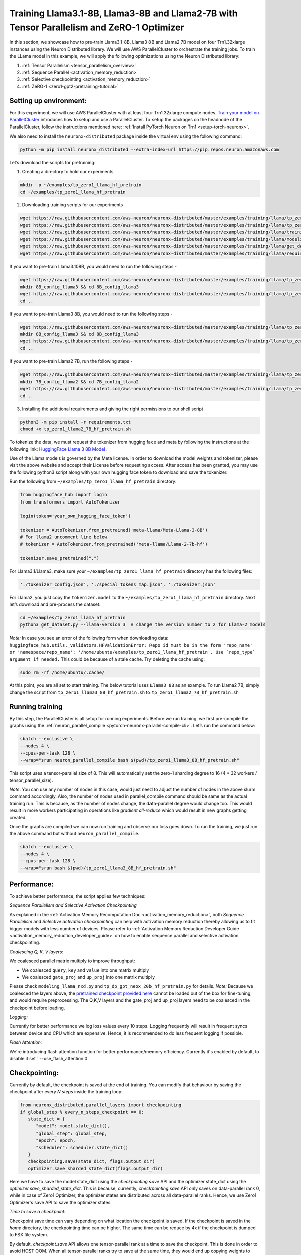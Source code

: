 .. _llama2_7b_tp_zero1_tutorial:

Training Llama3.1-8B, Llama3-8B and Llama2-7B with Tensor Parallelism and ZeRO-1 Optimizer
========================================================================================================

In this section, we showcase how to pre-train Llama3.1-8B, Llama3 8B and Llama2 7B model on four Trn1.32xlarge instances 
using the Neuron Distributed library. We will use AWS ParallelCluster to orchestrate the training jobs. 
To train the LLama model in this example, we will apply the following optimizations using the 
Neuron Distributed library:

1. :ref:`Tensor Parallelism <tensor_parallelism_overview>`
2. :ref:`Sequence Parallel <activation_memory_reduction>`
3. :ref:`Selective checkpointing <activation_memory_reduction>`
4. :ref:`ZeRO-1 <zero1-gpt2-pretraining-tutorial>`


Setting up environment:
^^^^^^^^^^^^^^^^^^^^^^^
                       
For this experiment, we will use AWS ParallelCluster with at least four Trn1.32xlarge compute nodes.
`Train your model on ParallelCluster <https://awsdocs-neuron.readthedocs-hosted.com/en/latest/general/devflows/training/parallelcluster/parallelcluster-training.html>`__
introduces how to setup and use a ParallelCluster.
To setup the packages on the headnode of the ParallelCluster, follow the instructions mentioned here:
:ref:`Install PyTorch Neuron on Trn1 <setup-torch-neuronx>`.

We also need to install the ``neuronx-distributed`` package inside the virtual env using the following command:

.. code:: ipython3

   python -m pip install neuronx_distributed --extra-index-url https://pip.repos.neuron.amazonaws.com

Let’s download the scripts for pretraining:


1. Creating a directory to hold our experiments

.. code:: ipython3

   mkdir -p ~/examples/tp_zero1_llama_hf_pretrain
   cd ~/examples/tp_zero1_llama_hf_pretrain   

2. Downloading training scripts for our experiments

.. code:: ipython3

   wget https://raw.githubusercontent.com/aws-neuron/neuronx-distributed/master/examples/training/llama/tp_zero1_llama_hf_pretrain/tp_zero1_llama_hf_pretrain.py
   wget https://raw.githubusercontent.com/aws-neuron/neuronx-distributed/master/examples/training/llama/tp_zero1_llama_hf_pretrain/logger.py
   wget https://raw.githubusercontent.com/aws-neuron/neuronx-distributed/master/examples/training/llama/training_utils.py
   wget https://raw.githubusercontent.com/aws-neuron/neuronx-distributed/master/examples/training/llama/modeling_llama_nxd.py
   wget https://raw.githubusercontent.com/aws-neuron/neuronx-distributed/master/examples/training/llama/get_dataset.py
   wget https://raw.githubusercontent.com/aws-neuron/neuronx-distributed/master/examples/training/llama/requirements.txt

If you want to pre-train Llama3.108B, you would need to run the following steps -

.. code:: ipython3

   wget https://raw.githubusercontent.com/aws-neuron/neuronx-distributed/master/examples/training/llama/tp_zero1_llama_hf_pretrain/tp_zero1_llama3_8B_hf_pretrain.sh
   mkdir 8B_config_llama3 && cd 8B_config_llama3
   wget https://raw.githubusercontent.com/aws-neuron/neuronx-distributed/master/examples/training/llama/tp_zero1_llama_hf_pretrain/8B_config_llama3.1/config.json
   cd ..

If you want to pre-train Llama3 8B, you would need to run the following steps -

.. code:: ipython3

   wget https://raw.githubusercontent.com/aws-neuron/neuronx-distributed/master/examples/training/llama/tp_zero1_llama_hf_pretrain/tp_zero1_llama3_8B_hf_pretrain.sh
   mkdir 8B_config_llama3 && cd 8B_config_llama3
   wget https://raw.githubusercontent.com/aws-neuron/neuronx-distributed/master/examples/training/llama/tp_zero1_llama_hf_pretrain/8B_config_llama3/config.json
   cd ..


If you want to pre-train Llama2 7B, run the following steps -

.. code:: ipython3

   wget https://raw.githubusercontent.com/aws-neuron/neuronx-distributed/master/examples/training/llama/tp_zero1_llama_hf_pretrain/tp_zero1_llama2_7B_hf_pretrain.sh
   mkdir 7B_config_llama2 && cd 7B_config_llama2
   wget https://raw.githubusercontent.com/aws-neuron/neuronx-distributed/master/examples/training/llama/tp_zero1_llama_hf_pretrain/7B_config_llama2/config.json
   cd ..

3. Installing the additional requirements and giving the right permissions to our shell script

.. code:: ipython3

   python3 -m pip install -r requirements.txt
   chmod +x tp_zero1_llama2_7B_hf_pretrain.sh


To tokenize the data, we must request the tokenizer from hugging face and meta by following the instructions at the following link: `HuggingFace Llama 3 8B Model <https://huggingface.co/meta-llama/Meta-Llama-3-8B>`__ . 

Use of the Llama models is governed by the Meta license. In order to download the model weights and tokenizer, please visit the above website and accept their License before requesting access. After access has been granted, you may use the following python3 script along with your own hugging face token to download and save the tokenizer.

Run the following from ``~/examples/tp_zero1_llama_hf_pretrain`` directory:

.. code:: ipython3

   from huggingface_hub import login
   from transformers import AutoTokenizer

   login(token='your_own_hugging_face_token')

   tokenizer = AutoTokenizer.from_pretrained('meta-llama/Meta-Llama-3-8B')  
   # For llama2 uncomment line below
   # tokenizer = AutoTokenizer.from_pretrained('meta-llama/Llama-2-7b-hf') 

   tokenizer.save_pretrained(".")

For Llama3.1/Llama3, make sure your ``~/examples/tp_zero1_llama_hf_pretrain`` directory has the following files:

.. code:: ipython3

   './tokenizer_config.json', './special_tokens_map.json', './tokenizer.json'


For Llama2, you just copy the ``tokenizer.model`` to the ``~/examples/tp_zero1_llama_hf_pretrain`` directory.
Next let’s download and pre-process the dataset:

.. code:: ipython3

   cd ~/examples/tp_zero1_llama_hf_pretrain
   python3 get_dataset.py --llama-version 3  # change the version number to 2 for Llama-2 models

`Note:` In case you see an error of the following form when downloading data: ``huggingface_hub.utils._validators.HFValidationError: Repo id must be in the form 'repo_name' or 'namespace/repo_name': '/home/ubuntu/examples/tp_zero1_llama_hf_pretrain'. Use `repo_type` argument if needed.`` 
This could be because of a stale cache. Try deleting the cache using: 

.. code:: ipython3

   sudo rm -rf /home/ubuntu/.cache/


At this point, you are all set to start training. The below tutorial uses ``Llama3 8B`` as an example. To run Llama2 7B, simply change the script from ``tp_zero1_llama3_8B_hf_pretrain.sh`` to ``tp_zero1_llama2_7B_hf_pretrain.sh``

Running training
^^^^^^^^^^^^^^^^

By this step, the ParallelCluster is all setup for running experiments. 
Before we run training, we first pre-compile the graphs using the :ref:`neuron_parallel_compile <pytorch-neuronx-parallel-compile-cli>`.
Let’s run the command below:

.. code:: ipython3

   sbatch --exclusive \
   --nodes 4 \
   --cpus-per-task 128 \
   --wrap="srun neuron_parallel_compile bash $(pwd)/tp_zero1_llama3_8B_hf_pretrain.sh"

This script uses a tensor-parallel size of 8.
This will automatically set the zero-1 sharding degree to 16 (4 * 32 workers / tensor_parallel_size). 

`Note`: You can use any number of nodes in this case, would just need to adjust the number of nodes in the above 
slurm command accordingly. Also, the number of nodes used in parallel_compile command should be same as the actual 
training run. This is because, as the number of nodes change, the data-parallel degree would change too. This would 
result in more workers participating in operations like `gradient all-reduce` which would result in new graphs getting 
created. 

Once the graphs are compiled we can now run training and observe our loss goes down.
To run the training, we just run the above command but without ``neuron_parallel_compile``.

.. code:: ipython3

   sbatch --exclusive \
   --nodes 4 \
   --cpus-per-task 128 \
   --wrap="srun bash $(pwd)/tp_zero1_llama3_8B_hf_pretrain.sh"


Performance:
^^^^^^^^^^^^

To achieve better performance, the script applies few techniques:

`Sequence Parallelism and Selective Activation Checkpointing`

As explained in the :ref:`Activation Memory Recomputation Doc <activation_memory_reduction>`, both `Sequence Parallelism` 
and `Selective activation checkpointing` can help with activation memory reduction thereby allowing us to fit bigger 
models with less number of devices. 
Please refer to :ref:`Activation Memory Reduction Developer Guide <activation_memory_reduction_developer_guide>` on how to 
enable sequence parallel and selective activation checkpointing.

`Coalescing Q, K, V layers:`

We coalesced parallel matrix multiply to improve throughput:

* We coalesced ``query``, ``key`` and ``value`` into one matrix multiply
* We coalesced ``gate_proj`` and ``up_proj`` into one matrix multiply

Please check ``modeling_llama_nxd.py`` and ``tp_dp_gpt_neox_20b_hf_pretrain.py`` for details.
`Note:` Because we coalesced the layers above, the `pretrained checkpoint provided here <https://huggingface.co/meta-llama/Llama-2-7b>`__ 
cannot be loaded out of the box for fine-tuning, and would require preprocessing. The Q,K,V layers 
and the gate_proj and up_proj layers need to be coalesced in the checkpoint before loading.

`Logging:`

Currently for better performance we log loss values every 10 steps. Logging frequently will result in frequent 
syncs between device and CPU which are expensive. Hence, it is recommended to do less frequent logging if possible.


`Flash Attention:`

We're introducing flash attention function for better performance/memory efficiency. Currently it's enabled by default, to disable it
set ``--use_flash_attention 0`

Checkpointing:
^^^^^^^^^^^^^^

Currently by default, the checkpoint is saved at the end of training. You can modify that behaviour by saving 
the checkpoint after every `N steps` inside the training loop:

.. code:: ipython3

   from neuronx_distributed.parallel_layers import checkpointing
   if global_step % every_n_steps_checkpoint == 0:
      state_dict = {
         "model": model.state_dict(),
         "global_step": global_step,
         "epoch": epoch,
         "scheduler": scheduler.state_dict()
      }
      checkpointing.save(state_dict, flags.output_dir)
      optimizer.save_sharded_state_dict(flags.output_dir)

Here we have to save the model state_dict using the `checkpointing.save` API and the optimizer state_dict using 
the `optimizer.save_sharded_state_dict`. This is because, currently, `checkpointing.save` API only saves on 
data-parallel rank 0, while in case of Zero1 Optimizer, the optimizer states are distributed across all data-parallel 
ranks. Hence, we use Zero1 Optimizer's save API to save the optimizer states.

`Time to save a checkpoint:`

Checkpoint save time can vary depending on what location the checkpoint is saved. If the checkpoint is saved in 
the `home` directory, the checkpointing time can be higher. The same time can be reduce by 4x if the checkpoint 
is dumped to FSX file system. 

By default, `checkpoint.save` API allows one tensor-parallel rank at a time to save the checkpoint. This is done 
in order to avoid HOST OOM. When all tensor-parallel ranks try to save at the same time, they would end up copying 
weights to CPU at the same time. This can result in HOST OOM. `Note:` Since, we use `XLA_DOWNCAST_BF16` flag for 
BF16 training, even though the weights on device are on bf16, the weights on CPU are copied in FP32 format. In case, 
you want to avoid this typecasting from BF16 to FP32 when copying weights from device to CPU for checkpoint saving, 
you can pass `down_cast_bf16=True` to the checkpointing.save API as follows:

.. code:: ipython3

   from neuronx_distributed.parallel_layers import checkpointing
   if global_step % every_n_steps_checkpoint == 0:
      state_dict = {
         "model": model.state_dict(),
         "global_step": global_step,
         "epoch": epoch,
         "scheduler": scheduler.state_dict()
      }
      checkpointing.save(state_dict, flags.output_dir, down_cast_bf16=True)

This should not only reduce the HOST memory pressure when saving weights, but at the same time reduce model checkpointing 
time by half. `Note:` We are saving checkpoint in sharded format, wherein each tensor-parallel rank is 
saving one shard. To deploy these pretrained models, one would have to combine these shards by loading them and 
concatenating the tensor-parallel layers together. (We are working on a checkpoint conversion script that 
combines the shards into a single checkpoint)

In addition to the above method, if we want to speed up checkpoint saving for the model further, we can do so by:

.. code:: ipython3

   from neuronx_distributed.parallel_layers import checkpointing
   if global_step % every_n_steps_checkpoint == 0:
      state_dict = {
         "model": model.state_dict(),
         "global_step": global_step,
         "epoch": epoch,
         "scheduler": scheduler.state_dict()
      }
      checkpointing.save(state_dict, flags.output_dir, down_cast_bf16=True, save_xser=True)

The `save_xser` uses torch-xla's `xser.save <https://pytorch.org/xla/release/2.1/index.html#saving-and-loading-xla-tensors>`__ 
to save the tensors serially. This API will copy one tensor at a time to the disk. This will allow all the ranks to 
save the checkpoint at the same time. This speeds up checkpoint saving especially for large models as all ranks 
are saving at the same time. Moreover, the risk of HOST OOM is completely eliminated because only one tensor is copied 
to CPU at a time. 

`Note:` If we use `save_xser` to save the checkpoint, we would have to pass `load_xser` to the 
`checkpoint.load` API. 
Also, if you use `save_xser`, the checkpoint folder would contain a `.pt` file for each tensor instead of a 
single `.pt` for the entire state_dict. To read this checkpoint in your checkpoint conversion script, you would 
have to use `xser.load <https://pytorch.org/xla/release/2.1/index.html#saving-and-loading-xla-tensors>`__ API 
instead of `torch.load` to load the checkpoint. The `xser.load` should load the serialized checkpoint and return 
the full state_dict.

Finally, to speed up optimizer saving time, you can increase the number of workers saving at the same time. 
This can be done as follows:

.. code:: ipython3

   if global_step % every_n_steps_checkpoint == 0:
      ...
      optimizer.save_sharded_state_dict(flags.output_dir, num_workers_per_step=32)

By default, `num_workers_per_step` is set to 8.

